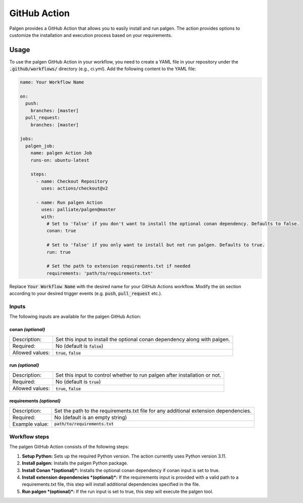 GitHub Action
==================================

Palgen provides a GitHub Action that allows you to easily install and run palgen. The action provides options to customize the installation and execution process based on your requirements.

Usage
############################################

To use the palgen GitHub Action in your workflow, you need to create a YAML file in your repository under the :code:`.github/workflows/` directory (e.g., ci.yml). Add the following content to the YAML file:

.. code-block:: yaml

    name: Your Workflow Name

    on:
      push:
        branches: [master]
      pull_request:
        branches: [master]

    jobs:
      palgen_job:
        name: palgen Action Job
        runs-on: ubuntu-latest

        steps:
          - name: Checkout Repository
            uses: actions/checkout@v2

          - name: Run palgen Action
            uses: palliate/palgen@master
            with:
              # Set to 'false' if you don't want to install the optional conan dependency. Defaults to false.
              conan: true

              # Set to 'false' if you only want to install but not run palgen. Defaults to true.
              run: true    
              
              # Set the path to extension requirements.txt if needed
              requirements: 'path/to/requirements.txt'

Replace :code:`Your Workflow Name` with the desired name for your GitHub Actions workflow. Modify the :code:`on` section according to your desired trigger events (e.g. :code:`push`, :code:`pull_request` etc.).

Inputs
-----------------------------

The following inputs are available for the palgen GitHub Action:

conan *(optional)*
**********************

.. table:: 
  :align: left

  =============== ===============
  Description:    Set this input to install the optional conan dependency along with palgen.
  Required:       No (default is :code:`false`)
  Allowed values: :code:`true`, :code:`false`
  =============== ===============


run *(optional)*
**********************

.. table:: 
  :align: left

  =============== ===============
  Description:    Set this input to control whether to run palgen after installation or not.
  Required:       No (default is :code:`true`)
  Allowed values: :code:`true`, :code:`false`
  =============== ===============

requirements *(optional)*
**************************

.. table:: 
  :align: left

  =============== ===============
  Description:    Set the path to the requirements.txt file for any additional extension dependencies.
  Required:       No (default is an empty string)
  Example value:  :code:`path/to/requirements.txt`
  =============== ===============


Workflow steps
-----------------------------

The palgen GitHub Action consists of the following steps:

1. **Setup Python:** Sets up the required Python version. The action currently uses Python version 3.11.

2. **Install palgen:** Installs the palgen Python package.

3. **Install Conan *(optional)*:** Installs the optional conan dependency if conan input is set to true.

4. **Install extension dependencies *(optional)*:** If the requirements input is provided with a valid path to a requirements.txt file, this step will install additional dependencies specified in the file.

5. **Run palgen *(optional)*:** If the run input is set to true, this step will execute the palgen tool.

